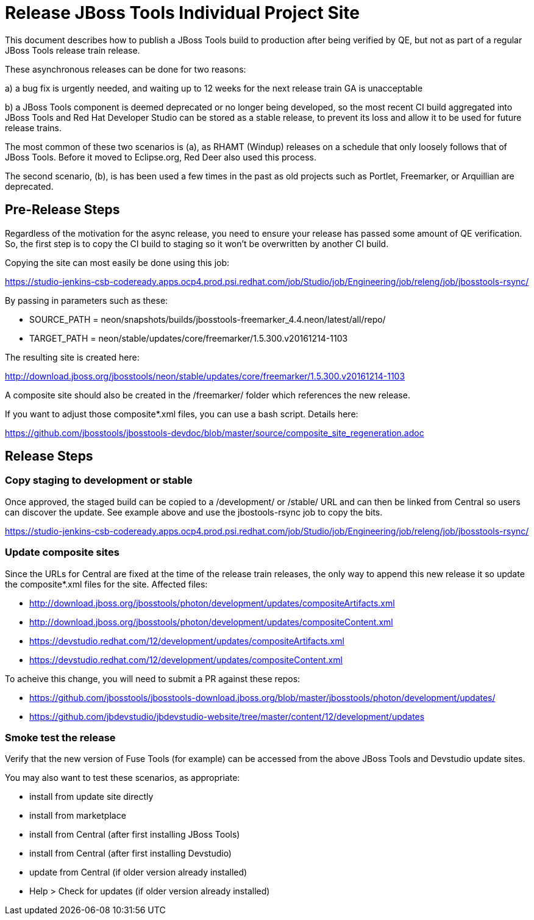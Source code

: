 = Release JBoss Tools Individual Project Site

This document describes how to publish a JBoss Tools build to production after being verified by QE, but not as part of a regular JBoss Tools release train release.

These asynchronous releases can be done for two reasons:

a) a bug fix is urgently needed, and waiting up to 12 weeks for the next release train GA is unacceptable

b) a JBoss Tools component is deemed deprecated or no longer being developed, so the most recent CI build aggregated into JBoss Tools and Red Hat Developer Studio can be stored as a stable release, to prevent its loss and allow it to be used for future release trains.

The most common of these two scenarios is (a), as RHAMT (Windup) releases on a schedule that only loosely follows that of JBoss Tools. Before it moved to Eclipse.org, Red Deer also used this process.

The second scenario, (b), is has been used a few times in the past as old projects such as Portlet, Freemarker, or Arquillian are deprecated.

== Pre-Release Steps

Regardless of the motivation for the async release, you need to ensure your release has passed some amount of QE verification. So, the first step is to copy the CI build to staging so it won't be overwritten by another CI build.

Copying the site can most easily be done using this job:

https://studio-jenkins-csb-codeready.apps.ocp4.prod.psi.redhat.com/job/Studio/job/Engineering/job/releng/job/jbosstools-rsync/

By passing in parameters such as these:

* SOURCE_PATH = neon/snapshots/builds/jbosstools-freemarker_4.4.neon/latest/all/repo/
* TARGET_PATH = neon/stable/updates/core/freemarker/1.5.300.v20161214-1103

The resulting site is created here:

http://download.jboss.org/jbosstools/neon/stable/updates/core/freemarker/1.5.300.v20161214-1103

A composite site should also be created in the /freemarker/ folder which references the new release.

If you want to adjust those composite*.xml files, you can use a bash script. Details here:

https://github.com/jbosstools/jbosstools-devdoc/blob/master/source/composite_site_regeneration.adoc


== Release Steps

=== Copy staging to development or stable

Once approved, the staged build can be copied to a /development/ or /stable/ URL and can then be linked from Central so users can discover the update. See example above and use the jbostools-rsync job to copy the bits.

https://studio-jenkins-csb-codeready.apps.ocp4.prod.psi.redhat.com/job/Studio/job/Engineering/job/releng/job/jbosstools-rsync/

=== Update composite sites

Since the URLs for Central are fixed at the time of the release train releases, the only way to append this new release it so update the composite*.xml files for the site. Affected files:

* http://download.jboss.org/jbosstools/photon/development/updates/compositeArtifacts.xml
* http://download.jboss.org/jbosstools/photon/development/updates/compositeContent.xml
* https://devstudio.redhat.com/12/development/updates/compositeArtifacts.xml
* https://devstudio.redhat.com/12/development/updates/compositeContent.xml

To acheive this change, you will need to submit a PR against these repos:

* https://github.com/jbosstools/jbosstools-download.jboss.org/blob/master/jbosstools/photon/development/updates/
* https://github.com/jbdevstudio/jbdevstudio-website/tree/master/content/12/development/updates

=== Smoke test the release

Verify that the new version of Fuse Tools (for example) can be accessed from the above JBoss Tools and Devstudio update sites.

You may also want to test these scenarios, as appropriate:

* install from update site directly
* install from marketplace
* install from Central (after first installing JBoss Tools)
* install from Central (after first installing Devstudio)
* update from Central (if older version already installed)
* Help > Check for updates (if older version already installed)

